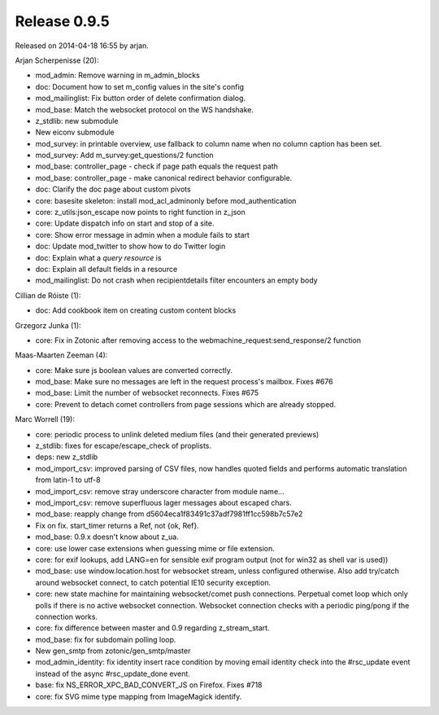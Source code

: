 Release 0.9.5
=============

Released on 2014-04-18 16:55 by arjan.


Arjan Scherpenisse (20):

* mod_admin: Remove warning in m_admin_blocks
* doc: Document how to set m_config values in the site's config
* mod_mailinglist: Fix button order of delete confirmation dialog.
* mod_base: Match the websocket protocol on the WS handshake.
* z_stdlib: new submodule
* New eiconv submodule
* mod_survey: in printable overview, use fallback to column name when no column caption has been set.
* mod_survey: Add m_survey:get_questions/2 function
* mod_base: controller_page - check if page path equals the request path
* mod_base: controller_page - make canonical redirect behavior configurable.
* doc: Clarify the doc page about custom pivots
* core: basesite skeleton: install mod_acl_adminonly before mod_authentication
* core: z_utils:json_escape now points to right function in z_json
* core: Update dispatch info on start and stop of a site.
* core: Show error message in admin when a module fails to start
* doc: Update mod_twitter to show how to do Twitter login
* doc: Explain what a `query resource` is
* doc: Explain all default fields in a resource
* mod_mailinglist: Do not crash when recipientdetails filter encounters an empty body

Cillian de Róiste (1):

* doc: Add cookbook item on creating custom content blocks

Grzegorz Junka (1):

* core: Fix in Zotonic after removing access to the webmachine_request:send_response/2 function

Maas-Maarten Zeeman (4):

* core: Make sure js boolean values are converted correctly.
* mod_base: Make sure no messages are left in the request process's mailbox. Fixes #676
* mod_base: Limit the number of websocket reconnects. Fixes #675
* core: Prevent to detach comet controllers from page sessions which are already stopped.

Marc Worrell (19):

* core: periodic process to unlink deleted medium files (and their generated previews)
* z_stdlib: fixes for escape/escape_check of proplists.
* deps: new z_stdlib
* mod_import_csv: improved parsing of CSV files, now handles quoted fields and performs automatic translation from latin-1 to utf-8
* mod_import_csv: remove stray underscore character from module name...
* mod_import_csv: remove superfluous lager messages about escaped chars.
* mod_base: reapply change from d5604eca1f83491c37adf7981ff1cc598b7c57e2
* Fix on fix. start_timer returns a Ref, not {ok, Ref}.
* mod_base: 0.9.x doesn't know about z_ua.
* core: use lower case extensions when guessing mime or file extension.
* core: for exif lookups, add LANG=en for sensible exif program output (not for win32 as shell var is used))
* mod_base: use window.location.host for websocket stream, unless configured otherwise. Also add try/catch around websocket connect, to catch potential IE10 security exception.
* core: new state machine for maintaining websocket/comet push connections. Perpetual comet loop which only polls if there is no active websocket connection. Websocket connection checks with a periodic ping/pong if the connection works.
* core: fix difference between master and 0.9 regarding z_stream_start.
* mod_base: fix for subdomain polling loop.
* New gen_smtp from zotonic/gen_smtp/master
* mod_admin_identity: fix identity insert race condition by moving email identity check into the #rsc_update event instead of the async #rsc_update_done event.
* base: fix NS_ERROR_XPC_BAD_CONVERT_JS on Firefox. Fixes #718
* core: fix SVG mime type mapping from ImageMagick identify.

